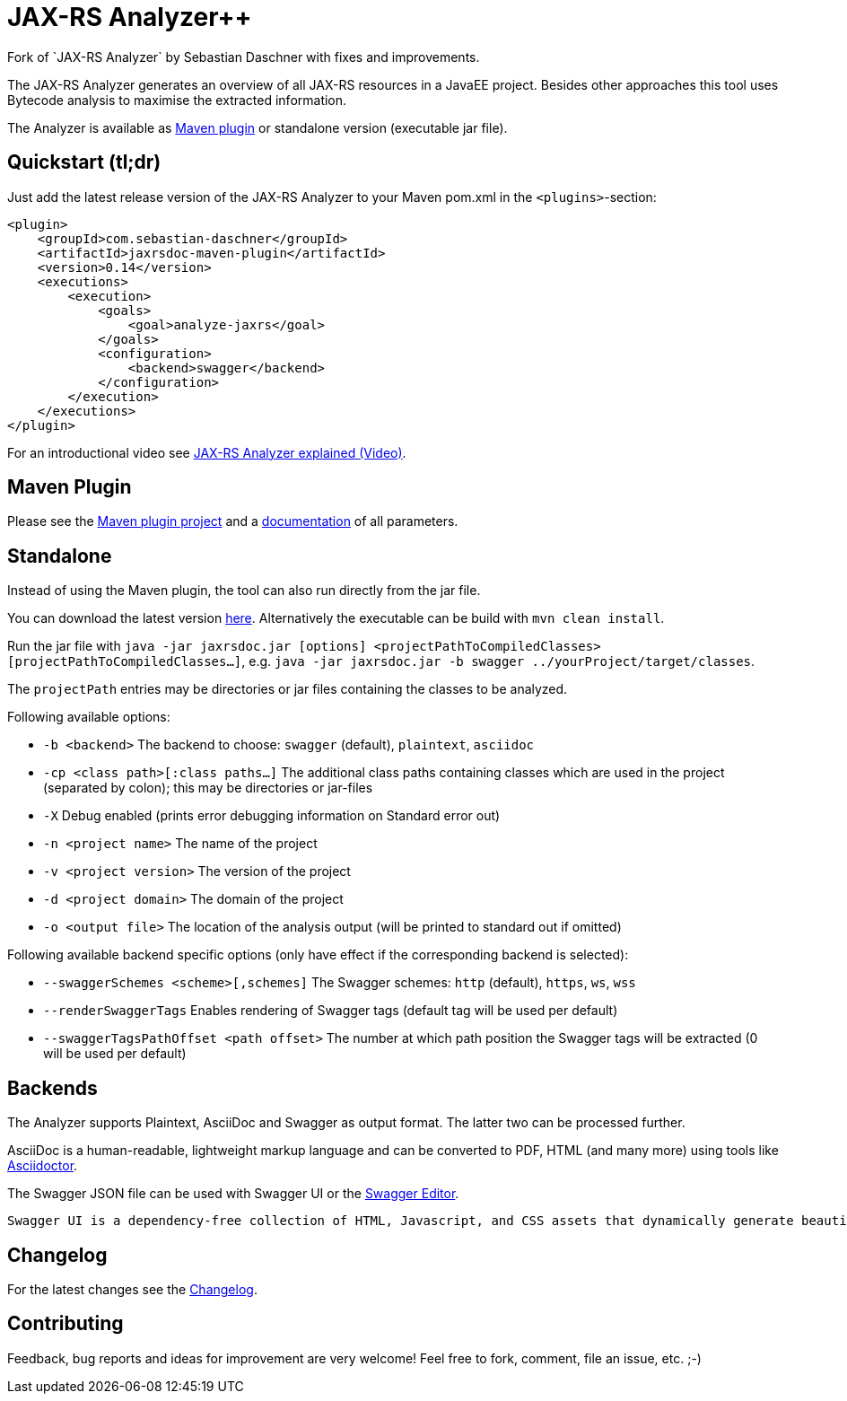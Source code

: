 = JAX-RS Analyzer++
Fork of `JAX-RS Analyzer` by Sebastian Daschner with fixes and improvements.

The JAX-RS Analyzer generates an overview of all JAX-RS resources in a JavaEE project.
Besides other approaches this tool uses Bytecode analysis to maximise the extracted information.

The Analyzer is available as https://github.com/sdaschner/sdaschner/jaxrsdoc-maven-plugin/[Maven plugin] or standalone version (executable jar file).

== Quickstart (tl;dr)
Just add the latest release version of the JAX-RS Analyzer to your Maven pom.xml in the `<plugins>`-section:

----
<plugin>
    <groupId>com.sebastian-daschner</groupId>
    <artifactId>jaxrsdoc-maven-plugin</artifactId>
    <version>0.14</version>
    <executions>
        <execution>
            <goals>
                <goal>analyze-jaxrs</goal>
            </goals>
            <configuration>
                <backend>swagger</backend>
            </configuration>
        </execution>
    </executions>
</plugin>
----

For an introductional video see https://blog.sebastian-daschner.com/entries/jaxrs_analyzer_explained_video[JAX-RS Analyzer explained (Video)].

== Maven Plugin
Please see the https://github.com/mibo/jaxrsdoc-maven-plugin[Maven plugin project] and a https://github.com/mibo/jaxrsdoc-maven-plugin/blob/master/Documentation.adoc[documentation] of all parameters.

== Standalone
Instead of using the Maven plugin, the tool can also run directly from the jar file.

You can download the latest version https://github.com/mibo/jaxrsdoc/releases[here].
Alternatively the executable can be build with `mvn clean install`.

Run the jar file with `java -jar jaxrsdoc.jar [options] <projectPathToCompiledClasses> [projectPathToCompiledClasses...]`, e.g. `java -jar jaxrsdoc.jar -b swagger ../yourProject/target/classes`.

The `projectPath` entries may be directories or jar files containing the classes to be analyzed.

Following available options:

* `-b <backend>` The backend to choose: `swagger` (default), `plaintext`, `asciidoc`
* `-cp <class path>[:class paths...]` The additional class paths containing classes which are used in the project (separated by colon); this may be directories or jar-files
* `-X` Debug enabled (prints error debugging information on Standard error out)
* `-n <project name>` The name of the project
* `-v <project version>` The version of the project
* `-d <project domain>` The domain of the project
* `-o <output file>` The location of the analysis output (will be printed to standard out if omitted)

Following available backend specific options (only have effect if the corresponding backend is selected):

* `--swaggerSchemes <scheme>[,schemes]` The Swagger schemes: `http` (default), `https`, `ws`, `wss`
* `--renderSwaggerTags` Enables rendering of Swagger tags (default tag will be used per default)
* `--swaggerTagsPathOffset <path offset>` The number at which path position the Swagger tags will be extracted (0 will be used per default)

== Backends
The Analyzer supports Plaintext, AsciiDoc and Swagger as output format.
The latter two can be processed further.

AsciiDoc is a human-readable, lightweight markup language and can be converted to PDF, HTML (and many more) using tools like https://github.com/asciidoctor/asciidoctor[Asciidoctor].

The Swagger JSON file can be used with Swagger UI or the http://editor.swagger.io[Swagger Editor].

 Swagger UI is a dependency-free collection of HTML, Javascript, and CSS assets that dynamically generate beautiful documentation from a Swagger-compliant API.

== Changelog
For the latest changes see the https://github.com/mibo/jaxrsdoc/blob/master/Changelog.adoc[Changelog].

== Contributing
Feedback, bug reports and ideas for improvement are very welcome! Feel free to fork, comment, file an issue, etc. ;-)
